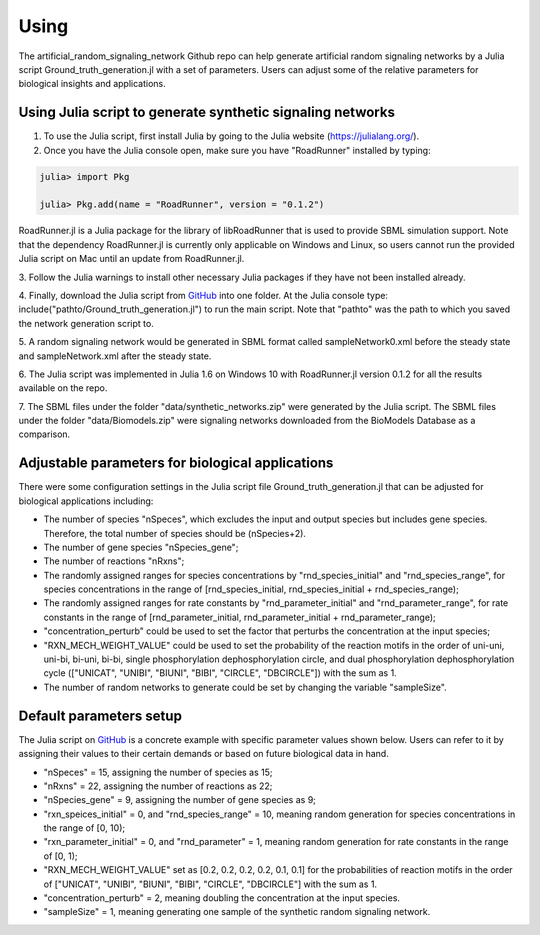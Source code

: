 .. _Using:
 

Using
=======

The artificial_random_signaling_network Github repo can help generate artificial random signaling 
networks by a Julia script Ground_truth_generation.jl with a set of parameters. Users can adjust
some of the relative parameters for biological insights and applications.

-------------------------------------------------------------
Using Julia script to generate synthetic signaling networks 
-------------------------------------------------------------

1. To use the Julia script, first install Julia by going to the Julia website (https://julialang.org/). 

2. Once you have the Julia console open, make sure you have "RoadRunner" installed by typing:

.. code-block::

   julia> import Pkg 

   julia> Pkg.add(name = "RoadRunner", version = "0.1.2")

RoadRunner.jl is a Julia package for the library of libRoadRunner that is used to provide SBML 
simulation support. Note that the dependency RoadRunner.jl is currently only applicable on Windows 
and Linux, so users cannot run the provided Julia script on Mac until an update from RoadRunner.jl. 

3. Follow the Julia warnings to install other necessary Julia packages if they have not been 
installed already.

4. Finally, download the Julia script from 
`GitHub <https://github.com/sys-bio/artificial_random_signaling_network/blob/master/Ground_truth_generation.jl>`_
into one folder. At the Julia console type: include("pathto/Ground_truth_generation.jl") to run 
the main script. Note that "pathto" was the path to which you saved the network generation script to. 

5. A random signaling network would be generated in SBML format called sampleNetwork0.xml before the 
steady state and sampleNetwork.xml after the steady state. 

6. The Julia script was implemented in Julia 1.6 on Windows 10 with RoadRunner.jl version 0.1.2 for
all the results available on the repo.

7. The SBML files under the folder "data/synthetic_networks.zip" were generated by the Julia script. 
The SBML files under the folder "data/Biomodels.zip" were signaling networks downloaded from the BioModels Database as a comparison. 

---------------------------------------------------
Adjustable parameters for biological applications 
---------------------------------------------------

There were some configuration settings in the Julia script file Ground_truth_generation.jl that can
be adjusted for biological applications including:

* The number of species "nSpeces", which excludes the input and output species but includes gene species. Therefore, the total number of species should be (nSpecies+2).

* The number of gene species "nSpecies_gene";

* The number of reactions "nRxns";

* The randomly assigned ranges for species concentrations by "rnd_species_initial" and "rnd_species_range", for species concentrations in the range of [rnd_species_initial, rnd_species_initial + rnd_species_range);

* The randomly assigned ranges for rate constants by "rnd_parameter_initial" and "rnd_parameter_range", for rate constants in the range of [rnd_parameter_initial, rnd_parameter_initial + rnd_parameter_range);

* "concentration_perturb" could be used to set the factor that perturbs the concentration at the input species;

* "RXN_MECH_WEIGHT_VALUE" could be used to set the probability of the reaction motifs in the order of uni-uni, uni-bi, bi-uni, bi-bi, single phosphorylation dephosphorylation circle, and dual phosphorylation dephosphorylation cycle (["UNICAT", "UNIBI", "BIUNI", "BIBI", "CIRCLE", "DBCIRCLE"]) with the sum as 1.

* The number of random networks to generate could be set by changing the variable "sampleSize".

--------------------------
Default parameters setup
--------------------------

The Julia script on `GitHub <https://github.com/sys-bio/artificial_random_signaling_network/blob/master/Ground_truth_generation.jl>`_
is a concrete example with specific parameter values shown below. Users can refer to it by assigning
their values to their certain demands or based on future biological data in hand.

* "nSpeces" = 15, assigning the number of species as 15;

* "nRxns" = 22, assigning the number of reactions as 22;

* "nSpecies_gene" = 9, assigning the number of gene species as 9;

* "rxn_speices_initial" = 0, and "rnd_species_range" = 10, meaning random generation for species concentrations in the range of [0, 10);

* "rxn_parameter_initial" = 0, and "rnd_parameter" = 1, meaning random generation for rate constants in the range of [0, 1);

* "RXN_MECH_WEIGHT_VALUE" set as [0.2, 0.2, 0.2, 0.2, 0.1, 0.1] for the probabilities of reaction motifs in the order of  ["UNICAT", "UNIBI", "BIUNI", "BIBI", "CIRCLE", "DBCIRCLE"] with the sum as 1.

* "concentration_perturb" = 2, meaning doubling the concentration at the input species.

* "sampleSize" = 1, meaning generating one sample of the synthetic random signaling network.








